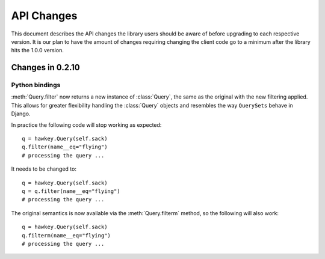 *************
 API Changes
*************

This document describes the API changes the library users should be aware of
before upgrading to each respective version. It is our plan to have the amount
of changes requiring changing the client code go to a minimum after the library
hits the 1.0.0 version.

Changes in 0.2.10
=================

Python bindings
---------------

:meth:`Query.filter` now returns a new instance of :class:`Query`, the same as
the original with the new filtering applied. This allows for greater flexibility
handling the :class:`Query` objects and resembles the way ``QuerySets`` behave in
Django.

In practice the following code will stop working as expected::

  q = hawkey.Query(self.sack)
  q.filter(name__eq="flying")
  # processing the query ...

It needs to be changed to::

  q = hawkey.Query(self.sack)
  q = q.filter(name__eq="flying")
  # processing the query ...

The original semantics is now available via the :meth:`Query.filterm` method, so
the following will also work::

  q = hawkey.Query(self.sack)
  q.filterm(name__eq="flying")
  # processing the query ...
